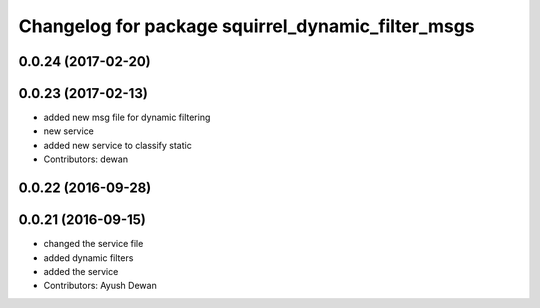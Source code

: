 ^^^^^^^^^^^^^^^^^^^^^^^^^^^^^^^^^^^^^^^^^^^^^^^^^^
Changelog for package squirrel_dynamic_filter_msgs
^^^^^^^^^^^^^^^^^^^^^^^^^^^^^^^^^^^^^^^^^^^^^^^^^^

0.0.24 (2017-02-20)
-------------------

0.0.23 (2017-02-13)
-------------------
* added new msg file for dynamic filtering
* new service
* added new service to classify static
* Contributors: dewan

0.0.22 (2016-09-28)
-------------------

0.0.21 (2016-09-15)
-------------------
* changed the service file
* added dynamic filters
* added the service
* Contributors: Ayush Dewan
